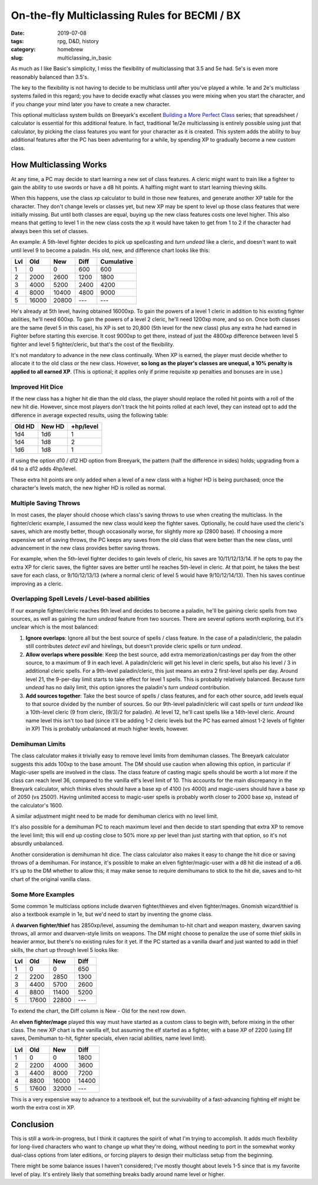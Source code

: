 On-the-fly Multiclassing Rules for BECMI / BX
#############################################

:date: 2019-07-08
:tags: rpg, D&D, history
:category: homebrew
:slug: multiclassing_in_basic

As much as I like Basic's simplicity, I miss the flexibility of multiclassing that 3.5 and 5e had.  5e's is even more reasonably balanced than 3.5's.

The key to the flexibility is not having to decide to be multiclass until after you've played a while.  1e and 2e's multiclass systems failed in this regard; you have to decide exactly what classes you were mixing when you start the character, and if you change your mind later you have to create a new character.

This optional multiclass system builds on Breeyark's excellent `Building a More Perfect Class <http://breeyark.org/building-a-more-perfect-class/>`_ series; that spreadsheet / calculator is essential for this additional feature.  In fact, traditional 1e/2e multiclassing is entirely possible using just that calculator, by picking the class features you want for your character as it is created.  This system adds the ability to buy additional features after the PC has been adventuring for a while, by spending XP to gradually become a new custom class.

How Multiclassing Works
=======================

At any time, a PC may decide to start learning a new set of class features.  A cleric might want to train like a fighter to gain the ability to use swords or have a d8 hit points.  A halfling might want to start learning thieving skills.

When this happens, use the class xp calculator to build in those new features, and generate another XP table for the character.  They don't change levels or classes yet, but new XP may be spent to level up those class features that were initially missing.  But until both classes are equal, buying up the new class features costs one level higher.  This also means that getting to level 1 in the new class costs the xp it would have taken to get from 1 to 2 if the character had always been this set of classes.

An example:  A 5th-level fighter decides to pick up spellcasting and *turn undead* like a cleric, and doesn't want to wait until level 9 to become a paladin.  His old, new, and difference chart looks like this:

===  ===== ===== ==== ==========
Lvl  Old   New   Diff Cumulative
===  ===== ===== ==== ==========
1    0     0     600  600
2    2000  2600  1200 1800
3    4000  5200  2400 4200
4    8000  10400 4800 9000
5    16000 20800 ---  ---
===  ===== ===== ==== ==========

He's already at 5th level, having obtained 16000xp.  To gain the powers of a level 1 cleric in addition to his existing fighter abilities, he'll need 600xp.  To gain the powers of a level 2 cleric, he'll need 1200xp more, and so on.  Once both classes are the same (level 5 in this case), his XP is set to 20,800 (5th level for the new class) plus any extra he had earned in Fighter before starting this exercise.  It cost 9000xp to get there, instead of just the 4800xp difference between level 5 fighter and level 5 fighter/cleric, but that's the cost of the flexibility.

It's not mandatory to advance in the new class continually.  When XP is earned, the player must decide whether to allocate it to the old class or the new class.  However, **so long as the player's classes are unequal, a 10% penalty is applied to all earned XP**.  (This is optional; it applies only if prime requisite xp penalties and bonuses are in use.)

Improved Hit Dice
-----------------

If the new class has a higher hit die than the old class, the player should replace the rolled hit points with a roll of the new hit die.  However, since most players don't track the hit points rolled at each level, they can instead opt to add the difference in average expected results, using the following table:

====== ====== =========
Old HD New HD +hp/level
====== ====== =========
1d4    1d6    1
1d4    1d8    2
1d6    1d8    1
====== ====== =========

If using the option d10 / d12 HD option from Breeyark, the pattern (half the difference in sides) holds; upgrading from a d4 to a d12 adds 4hp/level.

These extra hit points are only added when a level of a new class with a higher HD is being purchased; once the character's levels match, the new higher HD is rolled as normal.

Multiple Saving Throws
----------------------

In most cases, the player should choose which class's saving throws to use when creating the multiclass.  In the fighter/cleric example, I assumed the new class would keep the fighter saves.  Optionally, he could have used the cleric's saves, which are mostly better, though occasionally worse, for slightly more xp (2800 base).  If choosing a more expensive set of saving throws, the PC keeps any saves from the old class that were better than the new class, until advancement in the new class provides better saving throws.

For example, when the 5th-level fighter decides to gain levels of cleric, his saves are 10/11/12/13/14.  If he opts to pay the extra XP for cleric saves, the fighter saves are better until he reaches 5th-level in cleric.  At that point, he takes the best save for each class, or 9/10/12/13/13 (where a normal cleric of level 5 would have 9/10/12/14/13).  Then his saves continue improving as a cleric.

Overlapping Spell Levels / Level-based abilities
------------------------------------------------

If our example fighter/cleric reaches 9th level and decides to become a paladin, he'll be gaining cleric spells from two sources, as well as gaining the *turn undead* feature from two sources.  There are several options worth exploring, but it's unclear which is the most balanced:

1. **Ignore overlaps**: Ignore all but the best source of spells / class feature.  In the case of a paladin/cleric, the paladin still contributes *detect evil* and hirelings, but doesn't provide cleric spells or *turn undead*.
2. **Allow overlaps where possible**: Keep the best source, add extra memorization/castings per day from the other source, to a maximum of 9 in each level.  A paladin/cleric will get his level in cleric spells, but also his level / 3 in additional cleric spells.  For a 9th-level paladin/cleric, this just means an extra 2 first-level spells per day.  Around level 21, the 9-per-day limit starts to take effect for level 1 spells.  This is probably relatively balanced.  Because *turn undead* has no daily limit, this option ignores the paladin's *turn undead* contribution.
3. **Add sources together**: Take the best source of spells / class features, and for each other source, add levels equal to that source divided by the number of sources.  So our 9th-level paladin/cleric will cast spells or *turn undead* like a 10th-level cleric (9 from cleric, (9/3)/2 for paladin).  At level 12, he'll cast spells like a 14th-level cleric.  Around name level this isn't too bad (since it'll be adding 1-2 cleric levels but the PC has earned almost 1-2 levels of fighter in XP)  This is probably unbalanced at much higher levels, however.

Demihuman Limits
----------------

The class calculator makes it trivially easy to remove level limits from demihuman classes.  The Breeyark calculator suggests this adds 100xp to the base amount.  The DM should use caution when allowing this option, in particular if Magic-user spells are involved in the class.  The class feature of casting magic spells should be worth a lot more if the class can reach level 36, compared to the vanilla elf's level limit of 10.  This accounts for the main discrepancy in the Breeyark calculator, which thinks elves should have a base xp of 4100 (vs 4000) and magic-users should have a base xp of 2050 (vs 2500!).  Having unlimited access to magic-user spells is probably worth closer to 2000 base xp, instead of the calculator's 1600.

A similar adjustment might need to be made for demihuman clerics with no level limit.

It's also possible for a demihuman PC to reach maximum level and then decide to start spending that extra XP to remove the level limit; this will end up costing close to 50% more xp per level than just starting with that option, so it's not absurdly unbalanced.

Another consideration is demihuman hit dice.  The class calculator also makes it easy to change the hit dice or saving throws of a demihuman.  For instance, it's possible to make an elven fighter/magic-user with a d8 hit die instead of a d6.  It's up to the DM whether to allow this; it may make sense to require demihumans to stick to the hit die, saves and to-hit chart of the original vanilla class.


Some More Examples
------------------

Some common 1e multiclass options include dwarven fighter/thieves and elven fighter/mages.  Gnomish wizard/thief is also a textbook example in 1e, but we'd need to start by inventing the gnome class.

A **dwarven fighter/thief** has 2850xp/level, assuming the demihuman to-hit chart and weapon mastery, dwarven saving throws, all armor and dwarven-style limits on weapons.  The DM might choose to penalize the use of some thief skills in heavier armor, but there's no existing rules for it yet.  If the PC started as a vanilla dwarf and just wanted to add in thief skills, the chart up through level 5 looks like:

===  ===== ===== ====
Lvl  Old   New   Diff
===  ===== ===== ====
1    0     0     650
2    2200  2850  1300 
3    4400  5700  2600
4    8800  11400 5200 
5    17600 22800 ---
===  ===== ===== ====

To extend the chart, the Diff column is New - Old for the next row down.

An **elven fighter/mage** played this way must have started as a custom class to begin with, before mixing in the other class.  The new XP chart is the vanilla elf, but assuming the elf started as a fighter, with a base XP of 2200 (using Elf saves, Demihuman to-hit, fighter specials, elven racial abilities, name level limit).

===  ===== ===== ====
Lvl  Old   New   Diff
===  ===== ===== ====
1    0     0     1800
2    2200  4000  3600 
3    4400  8000  7200
4    8800  16000 14400 
5    17600 32000 ---
===  ===== ===== ====

This is a very expensive way to advance to a textbook elf, but the survivability of a fast-advancing fighting elf might be worth the extra cost in XP.


Conclusion
==========

This is still a work-in-progress, but I think it captures the spirit of what I'm trying to accomplish.  It adds much flexbility for long-lived characters who want to change up what they're doing, without needing to port in the somewhat wonky dual-class options from later editions, or forcing players to design their multiclass setup from the beginning.

There might be some balance issues I haven't considered; I've mostly thought about levels 1-5 since that is my favorite level of play.  It's entirely likely that something breaks badly around name level or higher.
